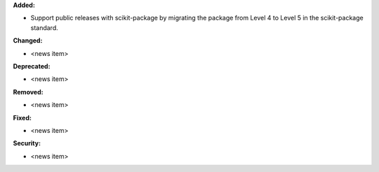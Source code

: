 **Added:**

* Support public releases with scikit-package by migrating the package from Level 4 to Level 5 in the scikit-package standard.

**Changed:**

* <news item>

**Deprecated:**

* <news item>

**Removed:**

* <news item>

**Fixed:**

* <news item>

**Security:**

* <news item>

